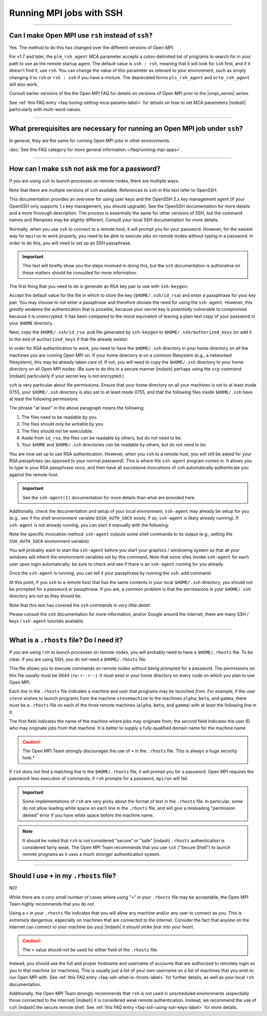 Running MPI jobs with SSH
=========================

.. JMS How can I create a TOC just for this page here at the top?

/////////////////////////////////////////////////////////////////////////

Can I make Open MPI use ``rsh`` instead of ``ssh``?
---------------------------------------------------

Yes.  The method to do this has changed over the different
versions of Open MPI.

For v1.7 and later, the ``plm_rsh_agent`` MCA parameter accepts a
colon-delimited list of programs to search for in your path to use as
the remote startup agent.  The default value is ``ssh : rsh``, meaning
that it will look for ``ssh`` first, and if it doesn't find it, use
``rsh``.  You can change the value of this parameter as relevant to your
environment, such as simply changing it to ``rsh`` or ``rsh : ssh`` if you
have a mixture. The deprecated forms ``pls_rsh_agent`` and
``orte_rsh_agent`` will also work.

Consult earlier versions of the the Open MPI FAQ for details on
versions of Open MPI prior to the |ompi_series| series.

See :ref:`this FAQ entry <faq-tuning-setting-mca-params-label>` for
details on how to set MCA parameters |mdash| particularly with
multi-word values.

/////////////////////////////////////////////////////////////////////////

What prerequisites are necessary for running an Open MPI job under ``ssh``?
---------------------------------------------------------------------------

In general, they are the same for running Open MPI jobs in
other environments.

:doc:`See this FAQ category for more general information
</faq/running-mpi-apps>`.

/////////////////////////////////////////////////////////////////////////

.. _faq-ssh-using-ssh-keys-label:

How can I make ``ssh`` not ask me for a password?
-------------------------------------------------

If you are using ``ssh`` to launch processes on remote nodes, there
are multiple ways.

Note that there are multiple versions of ``ssh`` available.
References to ``ssh`` in this text refer to OpenSSH.

This documentation provides an *overview* for using user keys and the
OpenSSH 2.x key management agent (if your OpenSSH only supports 1.x
key management, you should upgrade).  See the OpenSSH documentation
for more details and a more thorough description.  The process is
essentially the same for other versions of SSH, but the command names
and filenames may be slightly different.  Consult your local SSH
documentation for more details.

Normally, when you use ``ssh`` to connect to a remote host, it will
prompt you for your password. However, for the easiest way for
``mpirun`` to work properly, you need to be able to execute jobs on
remote nodes without typing in a password. In order to do this, you
will need to set up an SSH passphrase.

.. important:: This text will briefly show you the steps involved in
               doing this, but the ``ssh`` documentation is
               authorative on these matters should be consulted for
               more information.

The first thing that you need to do is generate an RSA key pair to use
with ``ssh-keygen``:

.. code-block:: sh
   :linenos:

   shell$ ssh-keygen -t rsa

Accept the default value for the file in which to store the key
(``$HOME/.ssh/id_rsa``) and enter a passphrase for your key pair.  You
may choose to not enter a passphrase and therefore obviate the need
for using the ``ssh-agent``.  However, this *greatly* weakens the
authentication that is possible, because your secret key is
*potentially* vulnerable to compromise because it is unencrypted.  It
has been compared to the moral equivalent of leaving a plain text copy
of your password in your ``$HOME`` directory.

Next, copy the ``$HOME/.ssh/id_rsa.pub`` file generated by ``ssh-keygen``
to ``$HOME/.ssh/authorized_keys`` (or add it to the end of
``authorized_keys`` if that file already exists):

.. code-block:: sh
   :linenos:

   shell$ cd $HOME/.ssh
   shell$ cat id_rsa.pub >> authorized_keys

In order for RSA authentication to work, you need to have the
``$HOME/.ssh`` directory in your home directory on all the machines
you are running Open MPI on.  If your home directory is on a common
filesystem (e.g., a networked filesystem), this may be already taken
care of.  If not, you will need to copy the ``$HOME/.ssh`` directory
to your home directory on all Open MPI nodes. (Be sure to do this in a
secure manner |mdash| perhaps using the ``scp`` command |mdash|
particularly if your secret key is not encrypted.)

``ssh`` is very particular about file permissions. Ensure that your home
directory on all your machines is set to at least mode 0755, your
``$HOME/.ssh`` directory is also set to at least mode 0755, and that the
following files inside ``$HOME/.ssh`` have at least the following
permissions:

.. code-block:: sh
   :linenos:

   -rw-r--r--  authorized_keys
   -rw-------  id_rsa
   -rw-r--r--  id_rsa.pub
   -rw-r--r--  known_hosts

The phrase "at least" in the above paragraph means the following:

#. The files need to be readable by you.
#. The files should *only* be writable by you.
#. The files should not be executable.
#. Aside from ``id_rsa``, the files *can* be readable by others, but
   do not need to be.
#. Your ``$HOME`` and ``$HOME/.ssh`` directories *can* be readable by
   others, but do not need to be.

You are now set up to use RSA authentication. However, when you
``ssh`` to a remote host, you will still be asked for your RSA
*passphrase* (as opposed to your normal *password*). This is where the
``ssh-agent`` program comes in. It allows you to type in your RSA
passphrase once, and then have all successive invocations of ``ssh``
automatically authenticate you against the remote host.

.. important:: See the ``ssh-agent(1)`` documentation for more details
               than what are provided here.

Additionally, check the documentation and setup of your local
environment; ``ssh-agent`` may already be setup for you (e.g., see if
the shell environment variable ``$SSH_AUTH_SOCK`` exists; if so,
``ssh-agent`` is likely already running).  If ``ssh-agent`` is not already
running, you can start it manually with the following:

.. code-block:: sh
   :linenos:

   shell$ eval `ssh-agent`

Note the specific invocation method: ``ssh-agent`` outputs some shell
commands to its output (e.g., setting the ``SSH_AUTH_SOCK`` environment
variable).

You will probably want to start the ``ssh-agent`` before you start your
graphics / windowing system so that all your windows will inherit the
environment variables set by this command.  Note that some sites
invoke ``ssh-agent`` for each user upon login automatically; be sure to
check and see if there is an ``ssh-agent`` running for you already.

Once the ``ssh-agent`` is running, you can tell it your passphrase by
running the ``ssh-add`` command:

.. code-block:: sh
   :linenos:

   shell$ ssh-add $HOME/.ssh/id_rsa

At this point, if you ``ssh`` to a remote host that has the same
contents in your local ``$HOME/.ssh`` directory, you should not be
prompted for a password or passphrase.  If you are, a common problem
is that the permissions in your ``$HOME/.ssh`` directory are not as
they should be.

Note that this text has covered the ``ssh`` commands in *very little
detail*.

Please consult the ``ssh`` documentation for more information, and/or
Google around the internet; there are many SSH / keys / ``ssh-agent``
tutorials available.

/////////////////////////////////////////////////////////////////////////

.. _faq-ssh-what-is-rhosts-label:

What is a ``.rhosts`` file?  Do I need it?
------------------------------------------

If you are using ``rsh`` to launch processes on remote nodes, you will
probably need to have a ``$HOME/.rhosts`` file.  To be clear: if you
are using SSH, you do *not* need a ``$HOME/.rhosts`` file.

This file allows you to execute commands on remote nodes without being
prompted for a password.  The permissions on this file usually must be
0644 (``rw-r--r--``).  It must exist in your home directory on every
node on which you plan to use Open MPI.

Each line in the ``.rhosts`` file indicates a machine and user that
programs may be launched *from*.  For example, if the user
``steve`` wishes to launch programs from the machine ``stevemachine`` to
the machines ``alpha``, ``beta``, and ``gamma``, there must be a ``.rhosts``
file on each of the three remote machines (``alpha``, ``beta``, and
``gamma``) with at least the following line in it:

.. code-block:: sh
   :linenos:

   stevemachine.example.com steve

The first field indicates the name of the machine where jobs may
originate from; the second field indicates the user ID who may
originate jobs from that machine.  It is better to supply a
fully-qualified domain name for the machine name

.. caution:: The Open MPI Team *strongly* discourages the use of ``+``
             in the ``.rhosts`` file.  This is always a *huge*
             security hole.*

If ``rsh`` does not find a matching line in the ``$HOME/.rhosts``
file, it will prompt you for a password.  Open MPI requires the
password-less execution of commands; if ``rsh`` prompts for a
password, ``mpirun`` will fail.

.. important:: Some implementations of ``rsh`` are *very* picky about
               the format of text in the ``.rhosts`` file.  In
               particular, some do not allow leading white space on
               each line in the ``.rhosts`` file, and will give a
               misleading "permission denied" error if you have white
               space before the machine name.

.. note:: It should be noted that ``rsh`` is *not* considered "secure"
          or "safe" |mdash| ``.rhosts`` authentication is considered
          fairly weak.  The Open MPI Team recommends that you use
          ``ssh`` ("Secure Shell") to launch remote programs as it
          uses a much stronger authentication system.

/////////////////////////////////////////////////////////////////////////

Should I use ``+`` in my ``.rhosts`` file?
------------------------------------------

NO!

While there are *a very small number* of cases where using "``+``" in
your ``.rhosts`` file may be acceptable, the Open MPI Team *highly*
recommends that you do not.

Using a ``+`` in your ``.rhosts`` file indicates that you will allow
any machine and/or any user to connect as you.  This is *extremely*
dangerous, especially on machines that are connected to the internet.
Consider the fact that anyone on the internet can connect to your
machine (as you) |mdash| *it should strike fear into your heart*.

.. caution:: The ``+`` value should not be used for either field of
             the ``.rhosts`` file.

Instead, you should use the full and proper hostname and username of
accounts that are authorized to remotely login as you to that machine
(or machines).  This is usually just a list of your own username on a
list of machines that you wish to run Open MPI with.  See :ref:`this
FAQ entry <faq-ssh-what-is-rhosts-label>` for further details, as well
as your local ``rsh`` documentation.

Additionally, the Open MPI Team strongly recommends that ``rsh`` is
not used in unscheduled environments (espectially those connected to
the internet) |mdash| it is considered weak remote authentication.
Instead, we recommend the use of ``ssh`` |mdash| the secure remote
shell.  See :ref:`this FAQ entry <faq-ssh-using-ssh-keys-label>` for
more details.
